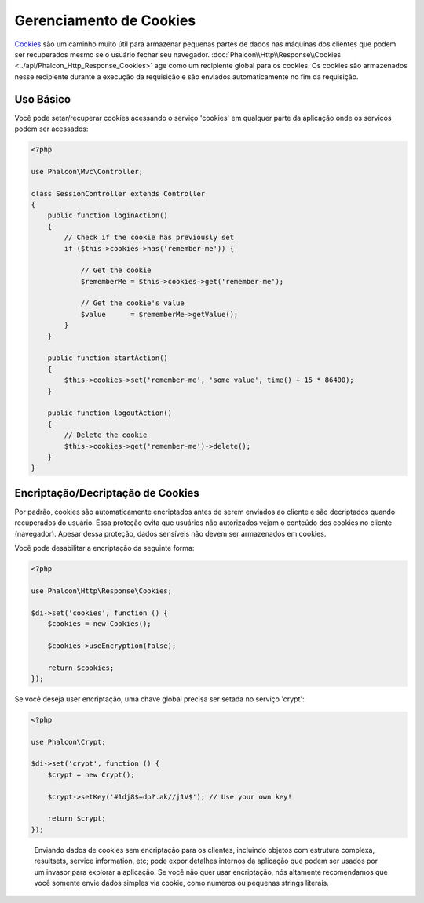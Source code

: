 Gerenciamento de Cookies
========================

Cookies_ são um caminho muito útil para armazenar pequenas partes de dados nas máquinas dos clientes que podem
ser recuperados mesmo se o usuário fechar seu navegador. :doc:`Phalcon\\Http\\Response\\Cookies <../api/Phalcon_Http_Response_Cookies>`
age como um recipiente global para os cookies. Os cookies são armazenados nesse recipiente durante a execução da requisição e são
enviados automaticamente no fim da requisição.

Uso Básico
----------
Você pode setar/recuperar cookies acessando o serviço 'cookies' em qualquer parte da aplicação onde os serviços
podem ser acessados:

.. code-block:: php

    <?php

    use Phalcon\Mvc\Controller;

    class SessionController extends Controller
    {
        public function loginAction()
        {
            // Check if the cookie has previously set
            if ($this->cookies->has('remember-me')) {

                // Get the cookie
                $rememberMe = $this->cookies->get('remember-me');

                // Get the cookie's value
                $value      = $rememberMe->getValue();
            }
        }

        public function startAction()
        {
            $this->cookies->set('remember-me', 'some value', time() + 15 * 86400);
        }

        public function logoutAction()
        {
            // Delete the cookie
            $this->cookies->get('remember-me')->delete();
        }
    }

Encriptação/Decriptação de Cookies
----------------------------------
Por padrão, cookies são automaticamente encriptados antes de serem enviados ao cliente e são decriptados quando recuperados do usuário.
Essa proteção evita que usuários não autorizados vejam o conteúdo dos cookies no cliente (navegador).
Apesar dessa proteção, dados sensíveis não devem ser armazenados em cookies.

Você pode desabilitar a encriptação da seguinte forma:

.. code-block:: php

    <?php

    use Phalcon\Http\Response\Cookies;

    $di->set('cookies', function () {
        $cookies = new Cookies();

        $cookies->useEncryption(false);

        return $cookies;
    });

Se você deseja user encriptação, uma chave global precisa ser setada no serviço 'crypt':

.. code-block:: php

    <?php

    use Phalcon\Crypt;

    $di->set('crypt', function () {
        $crypt = new Crypt();

        $crypt->setKey('#1dj8$=dp?.ak//j1V$'); // Use your own key!

        return $crypt;
    });

.. highlights::

    Enviando dados de cookies sem encriptação para os clientes, incluindo objetos com estrutura complexa, resultsets,
    service information, etc; pode expor detalhes internos da aplicação que podem ser usados por um invasor
    para explorar a aplicação. Se você não quer usar encriptação, nós altamente recomendamos que você somente envie dados
    simples via cookie, como numeros ou pequenas strings literais.

.. _Cookies: http://en.wikipedia.org/wiki/HTTP_cookie
